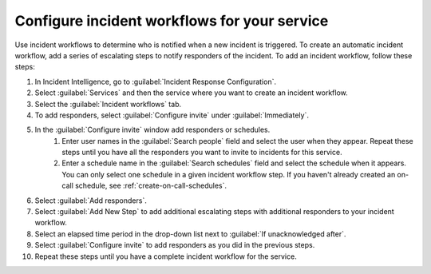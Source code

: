 .. _configure-incident-workflow:

Configure incident workflows for your service
************************************************************************

Use incident workflows to determine who is notified when a new incident is triggered. To create an automatic incident workflow, add a series of escalating steps to notify responders of the incident. To add an incident workflow, follow these steps:

#. In Incident Intelligence, go to :guilabel:`Incident Response Configuration`.
#. Select :guilabel:`Services` and then the service where you want to create an incident workflow.
#. Select the :guilabel:`Incident workflows` tab. 
#. To add responders, select :guilabel:`Configure invite` under :guilabel:`Immediately`. 
#. In the :guilabel:`Configure invite` window add responders or schedules.
    #. Enter user names in the :guilabel:`Search people` field and select the user when they appear. Repeat these steps until you have all the responders you want to invite to incidents for this service.
    #. Enter a schedule name in the :guilabel:`Search schedules` field and select the schedule when it appears. You can only select one schedule in a given incident workflow step. If you haven't already created an on-call schedule, see :ref:`create-on-call-schedules`.
#. Select :guilabel:`Add responders`.
#. Select :guilabel:`Add New Step` to add additional escalating steps with additional responders to your incident workflow.
#. Select an elapsed time period in the drop-down list next to :guilabel:`If unacknowledged after`.
#. Select :guilabel:`Configure invite` to add responders as you did in the previous steps.
#. Repeat these steps until you have a complete incident workflow for the service. 
